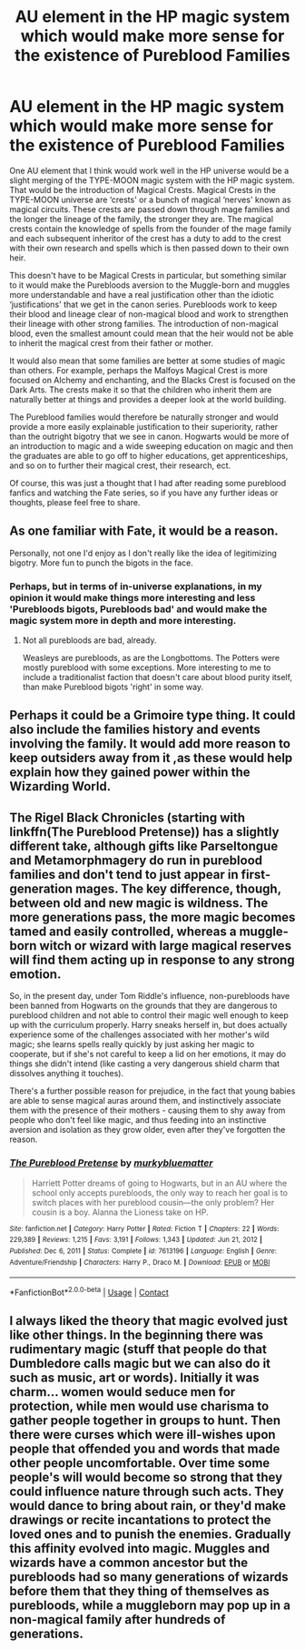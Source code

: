 #+TITLE: AU element in the HP magic system which would make more sense for the existence of Pureblood Families

* AU element in the HP magic system which would make more sense for the existence of Pureblood Families
:PROPERTIES:
:Author: Invincible_Reason
:Score: 4
:DateUnix: 1620597247.0
:DateShort: 2021-May-10
:FlairText: Discussion
:END:
One AU element that I think would work well in the HP universe would be a slight merging of the TYPE-MOON magic system with the HP magic system. That would be the introduction of Magical Crests. Magical Crests in the TYPE-MOON universe are ‘crests' or a bunch of magical ‘nerves' known as magical circuits. These crests are passed down through mage families and the longer the lineage of the family, the stronger they are. The magical crests contain the knowledge of spells from the founder of the mage family and each subsequent inheritor of the crest has a duty to add to the crest with their own research and spells which is then passed down to their own heir.

This doesn't have to be Magical Crests in particular, but something similar to it would make the Purebloods aversion to the Muggle-born and muggles more understandable and have a real justification other than the idiotic ‘justifications' that we get in the canon series. Purebloods work to keep their blood and lineage clear of non-magical blood and work to strengthen their lineage with other strong families. The introduction of non-magical blood, even the smallest amount could mean that the heir would not be able to inherit the magical crest from their father or mother.

It would also mean that some families are better at some studies of magic than others. For example, perhaps the Malfoys Magical Crest is more focused on Alchemy and enchanting, and the Blacks Crest is focused on the Dark Arts. The crests make it so that the children who inherit them are naturally better at things and provides a deeper look at the world building.

The Pureblood families would therefore be naturally stronger and would provide a more easily explainable justification to their superiority, rather than the outright bigotry that we see in canon. Hogwarts would be more of an introduction to magic and a wide sweeping education on magic and then the graduates are able to go off to higher educations, get apprenticeships, and so on to further their magical crest, their research, ect.

Of course, this was just a thought that I had after reading some pureblood fanfics and watching the Fate series, so if you have any further ideas or thoughts, please feel free to share.


** As one familiar with Fate, it would be a reason.

Personally, not one I'd enjoy as I don't really like the idea of legitimizing bigotry. More fun to punch the bigots in the face.
:PROPERTIES:
:Author: Cyfric_G
:Score: 5
:DateUnix: 1620599252.0
:DateShort: 2021-May-10
:END:

*** Perhaps, but in terms of in-universe explanations, in my opinion it would make things more interesting and less 'Purebloods bigots, Purebloods bad' and would make the magic system more in depth and more interesting.
:PROPERTIES:
:Author: Invincible_Reason
:Score: 1
:DateUnix: 1620599864.0
:DateShort: 2021-May-10
:END:

**** Not all purebloods are bad, already.

Weasleys are purebloods, as are the Longbottoms. The Potters were mostly pureblood with some exceptions. More interesting to me to include a traditionalist faction that doesn't care about blood purity itself, than make Pureblood bigots 'right' in some way.
:PROPERTIES:
:Author: Cyfric_G
:Score: 5
:DateUnix: 1620600012.0
:DateShort: 2021-May-10
:END:


** Perhaps it could be a Grimoire type thing. It could also include the families history and events involving the family. It would add more reason to keep outsiders away from it ,as these would help explain how they gained power within the Wizarding World.
:PROPERTIES:
:Author: ActuallyTMC
:Score: 3
:DateUnix: 1620598053.0
:DateShort: 2021-May-10
:END:


** The Rigel Black Chronicles (starting with linkffn(The Pureblood Pretense)) has a slightly different take, although gifts like Parseltongue and Metamorphmagery do run in pureblood families and don't tend to just appear in first-generation mages. The key difference, though, between old and new magic is wildness. The more generations pass, the more magic becomes tamed and easily controlled, whereas a muggle-born witch or wizard with large magical reserves will find them acting up in response to any strong emotion.

So, in the present day, under Tom Riddle's influence, non-purebloods have been banned from Hogwarts on the grounds that they are dangerous to pureblood children and not able to control their magic well enough to keep up with the curriculum properly. Harry sneaks herself in, but does actually experience some of the challenges associated with her mother's wild magic; she learns spells really quickly by just asking her magic to cooperate, but if she's not careful to keep a lid on her emotions, it may do things she didn't intend (like casting a very dangerous shield charm that dissolves anything it touches).

There's a further possible reason for prejudice, in the fact that young babies are able to sense magical auras around them, and instinctively associate them with the presence of their mothers - causing them to shy away from people who don't feel like magic, and thus feeding into an instinctive aversion and isolation as they grow older, even after they've forgotten the reason.
:PROPERTIES:
:Author: thrawnca
:Score: 1
:DateUnix: 1620623658.0
:DateShort: 2021-May-10
:END:

*** [[https://www.fanfiction.net/s/7613196/1/][*/The Pureblood Pretense/*]] by [[https://www.fanfiction.net/u/3489773/murkybluematter][/murkybluematter/]]

#+begin_quote
  Harriett Potter dreams of going to Hogwarts, but in an AU where the school only accepts purebloods, the only way to reach her goal is to switch places with her pureblood cousin---the only problem? Her cousin is a boy. Alanna the Lioness take on HP.
#+end_quote

^{/Site/:} ^{fanfiction.net} ^{*|*} ^{/Category/:} ^{Harry} ^{Potter} ^{*|*} ^{/Rated/:} ^{Fiction} ^{T} ^{*|*} ^{/Chapters/:} ^{22} ^{*|*} ^{/Words/:} ^{229,389} ^{*|*} ^{/Reviews/:} ^{1,215} ^{*|*} ^{/Favs/:} ^{3,191} ^{*|*} ^{/Follows/:} ^{1,343} ^{*|*} ^{/Updated/:} ^{Jun} ^{21,} ^{2012} ^{*|*} ^{/Published/:} ^{Dec} ^{6,} ^{2011} ^{*|*} ^{/Status/:} ^{Complete} ^{*|*} ^{/id/:} ^{7613196} ^{*|*} ^{/Language/:} ^{English} ^{*|*} ^{/Genre/:} ^{Adventure/Friendship} ^{*|*} ^{/Characters/:} ^{Harry} ^{P.,} ^{Draco} ^{M.} ^{*|*} ^{/Download/:} ^{[[http://www.ff2ebook.com/old/ffn-bot/index.php?id=7613196&source=ff&filetype=epub][EPUB]]} ^{or} ^{[[http://www.ff2ebook.com/old/ffn-bot/index.php?id=7613196&source=ff&filetype=mobi][MOBI]]}

--------------

*FanfictionBot*^{2.0.0-beta} | [[https://github.com/FanfictionBot/reddit-ffn-bot/wiki/Usage][Usage]] | [[https://www.reddit.com/message/compose?to=tusing][Contact]]
:PROPERTIES:
:Author: FanfictionBot
:Score: 1
:DateUnix: 1620623677.0
:DateShort: 2021-May-10
:END:


** I always liked the theory that magic evolved just like other things. In the beginning there was rudimentary magic (stuff that people do that Dumbledore calls magic but we can also do it such as music, art or words). Initially it was charm... women would seduce men for protection, while men would use charisma to gather people together in groups to hunt. Then there were curses which were ill-wishes upon people that offended you and words that made other people uncomfortable. Over time some people's will would become so strong that they could influence nature through such acts. They would dance to bring about rain, or they'd make drawings or recite incantations to protect the loved ones and to punish the enemies. Gradually this affinity evolved into magic. Muggles and wizards have a common ancestor but the purebloods had so many generations of wizards before them that they thing of themselves as purebloods, while a muggleborn may pop up in a non-magical family after hundreds of generations.
:PROPERTIES:
:Author: I_love_DPs
:Score: 0
:DateUnix: 1620604904.0
:DateShort: 2021-May-10
:END:
